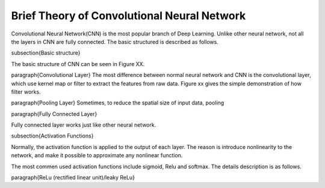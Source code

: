 Brief Theory of Convolutional Neural Network
======================================


Convolutional Neural Network(CNN) is the most popular branch of Deep Learning. Unlike other neural network, not all the layers in CNN are fully connected. The basic structured is described as follows.

\subsection{Basic structure}

The basic structure of CNN can be seen in Figure XX.

\paragraph{Convolutional Layer}
The most difference between normal neural network and CNN is the convolutional layer, which use kernel map or filter to extract the features from raw data. Figure xx gives the simple demonstration of how filter works. 

\paragraph{Pooling Layer}
Sometimes, to reduce the spatial size of input data, pooling 

\paragraph{Fully Connected Layer}

Fully connected layer works just like other neural network. 

\subsection{Activation Functions}

Normally, the activation function is applied to the output of each layer. The reason is introduce nonlinearity to the network, and make it possible to approximate any nonlinear function.

The most commen used activation functions include sigmoid, Relu and softmax. The details description is as follows.


\paragraph{ReLu (rectified linear unit)/leaky ReLu}
